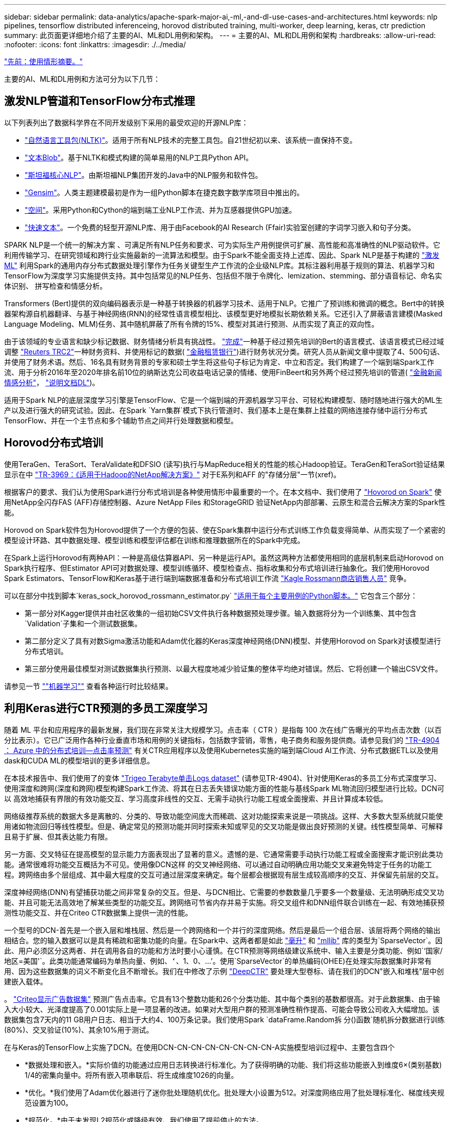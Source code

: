 ---
sidebar: sidebar 
permalink: data-analytics/apache-spark-major-ai,-ml,-and-dl-use-cases-and-architectures.html 
keywords: nlp pipelines, tensorflow distributed inferenceing, horovod distributed training, multi-worker, deep learning, keras, ctr prediction 
summary: 此页面更详细地介绍了主要的AI、ML和DL用例和架构。 
---
= 主要的AI、ML和DL用例和架构
:hardbreaks:
:allow-uri-read: 
:nofooter: 
:icons: font
:linkattrs: 
:imagesdir: ./../media/


link:apache-spark-use-cases-summary.html["先前：使用情形摘要。"]

主要的AI、ML和DL用例和方法可分为以下几节：



== 激发NLP管道和TensorFlow分布式推理

以下列表列出了数据科学界在不同开发级别下采用的最受欢迎的开源NLP库：

* https://www.nltk.org/["自然语言工具包(NLTK)"^]。适用于所有NLP技术的完整工具包。自21世纪初以来、该系统一直保持不变。
* https://textblob.readthedocs.io/en/dev/["文本Blob"^]。基于NLTK和模式构建的简单易用的NLP工具Python API。
* https://stanfordnlp.github.io/CoreNLP/["斯坦福核心NLP"^]。由斯坦福NLP集团开发的Java中的NLP服务和软件包。
* https://radimrehurek.com/gensim/["Gensim"^]。人类主题建模最初是作为一组Python脚本在捷克数字数学库项目中推出的。
* https://spacy.io/["空间"^]。采用Python和Cython的端到端工业NLP工作流、并为互感器提供GPU加速。
* https://fasttext.cc/["快速文本"^]。一个免费的轻型开源NLP库、用于由Facebook的AI Research (Ffair)实验室创建的字词学习嵌入和句子分类。


SPARK NLP是一个统一的解决方案 、可满足所有NLP任务和要求、可为实际生产用例提供可扩展、高性能和高准确性的NLP驱动软件。它利用传输学习、在研究领域和跨行业实施最新的一流算法和模型。由于Spark不能全面支持上述库、因此、Spark NLP是基于构建的 https://spark.apache.org/docs/latest/ml-guide.html["激发ML"^] 利用Spark的通用内存分布式数据处理引擎作为任务关键型生产工作流的企业级NLP库。其标注器利用基于规则的算法、机器学习和TensorFlow为深度学习实施提供支持。其中包括常见的NLP任务、包括但不限于令牌化、lemization、stemming、部分语音标记、命名实体识别、 拼写检查和情感分析。

Transformers (Bert)提供的双向编码器表示是一种基于转换器的机器学习技术、适用于NLP。它推广了预训练和微调的概念。Bert中的转换器架构源自机器翻译、与基于神经网络(RNN)的经常性语言模型相比、该模型更好地模拟长期依赖关系。它还引入了屏蔽语言建模(Masked Language Modeling、MLM)任务、其中随机屏蔽了所有令牌的15%、模型对其进行预测、从而实现了真正的双向性。

由于该领域的专业语言和缺少标记数据、财务情绪分析具有挑战性。 https://nlp.johnsnowlabs.com/2021/11/03/bert_sequence_classifier_finbert_en.html["完成"^]一种基于经过预先培训的Bert的语言模式、该语言模式已经过域调整 https://trec.nist.gov/data/reuters/reuters.html["Reuters TRC2"^]一种财务资料、并使用标记的数据( https://www.researchgate.net/publication/251231364_FinancialPhraseBank-v10["金融租赁银行"^])进行财务状况分类。研究人员从新闻文章中提取了4、500句话、并使用了财务术语。然后、16名具有财务背景的专家和硕士学生将这些句子标记为肯定、中立和否定。我们构建了一个端到端Spark工作流、用于分析2016年至2020年排名前10位的纳斯达克公司收益电话记录的情绪、使用FinBeert和另外两个经过预先培训的管道( https://nlp.johnsnowlabs.com/2021/11/11/classifierdl_bertwiki_finance_sentiment_pipeline_en.html["金融新闻情感分析"^]， https://nlp.johnsnowlabs.com/2020/03/19/explain_document_dl.html["说明文档DL"^])。

适用于Spark NLP的底层深度学习引擎是TensorFlow、它是一个端到端的开源机器学习平台、可轻松构建模型、随时随地进行强大的ML生产以及进行强大的研究试验。因此、在Spark `Yarn集群`模式下执行管道时、我们基本上是在集群上挂载的网络连接存储中运行分布式TensorFlow、并在一个主节点和多个辅助节点之间并行处理数据和模型。



== Horovod分布式培训

使用TeraGen、TeraSort、TeraValidate和DFSIO (读写)执行与MapReduce相关的性能的核心Hadoop验证。TeraGen和TeraSort验证结果显示在中 http://www.netapp.com/us/media/tr-3969.pdf["TR-3969：《适用于Hadoop的NetApp解决方案》"^] 对于E系列和AFF 的"存储分层"一节(xref)。

根据客户的要求、我们认为使用Spark进行分布式培训是各种使用情形中最重要的一个。在本文档中、我们使用了 https://horovod.readthedocs.io/en/stable/spark_include.html["Hovorod on Spark"^] 使用NetApp全闪存FAS (AFF)存储控制器、Azure NetApp Files 和StorageGRID 验证NetApp内部部署、云原生和混合云解决方案的Spark性能。

Horovod on Spark软件包为Horovod提供了一个方便的包装、使在Spark集群中运行分布式训练工作负载变得简单、从而实现了一个紧密的模型设计环路、其中数据处理、模型训练和模型评估都在训练和推理数据所在的Spark中完成。

在Spark上运行Horovod有两种API：一种是高级估算器API、另一种是运行API。虽然这两种方法都使用相同的底层机制来启动Horovod on Spark执行程序、但Estimator API可对数据处理、模型训练循环、模型检查点、指标收集和分布式培训进行抽象化。我们使用Horovod Spark Estimators、TensorFlow和Keras基于进行端到端数据准备和分布式培训工作流 https://www.kaggle.com/c/rossmann-store-sales["Kagle Rossmann商店销售人员"^] 竞争。

可以在部分中找到脚本`keras_sock_horovod_rossmann_estimator.py` link:apache-spark-python-scripts-for-each-major-use-case.html["适用于每个主要用例的Python脚本。"] 它包含三个部分：

* 第一部分对Kagger提供并由社区收集的一组初始CSV文件执行各种数据预处理步骤。输入数据将分为一个训练集、其中包含`Validation`子集和一个测试数据集。
* 第二部分定义了具有对数Sigma激活功能和Adam优化器的Keras深度神经网络(DNN)模型、并使用Horovod on Spark对该模型进行分布式培训。
* 第三部分使用最佳模型对测试数据集执行预测、以最大程度地减少验证集的整体平均绝对错误。然后、它将创建一个输出CSV文件。


请参见一节 link:apache-spark-use-cases-summary.html#machine-learning[""机器学习""] 查看各种运行时比较结果。



== 利用Keras进行CTR预测的多员工深度学习

随着 ML 平台和应用程序的最新发展，我们现在非常关注大规模学习。点击率（ CTR ）是指每 100 次在线广告曝光的平均点击次数（以百分比表示）。它已广泛用作各种行业垂直市场和用例的关键指标，包括数字营销，零售，电子商务和服务提供商。请参见我们的 https://docs.netapp.com/us-en/netapp-solutions/ai/aks-anf_introduction.html["TR-4904 ： Azure 中的分布式培训—点击率预测"^] 有关CTR应用程序以及使用Kubernetes实施的端到端Cloud AI工作流、分布式数据ETL以及使用dask和CUDA ML的模型培训的更多详细信息。

在本技术报告中、我们使用了的变体 https://labs.criteo.com/2013/12/download-terabyte-click-logs-2/["Trigeo Terabyte单击Logs dataset"^] (请参见TR-4904)、针对使用Keras的多员工分布式深度学习、使用深度和跨网(深度和跨网)模型构建Spark工作流、将其在日志丢失错误功能方面的性能与基线Spark ML物流回归模型进行比较。DCN可以 高效地捕获有界限的有效功能交互、学习高度非线性的交互、无需手动执行功能工程或全面搜索、并且计算成本较低。

网络级推荐系统的数据大多是离散的、分类的、导致功能空间庞大而稀疏、这对功能探索来说是一项挑战。这样、大多数大型系统就只能使用诸如物流回归等线性模型。但是、确定常见的预测功能并同时探索未知或罕见的交叉功能是做出良好预测的关键。线性模型简单、可解释且易于扩展、但其表达能力有限。

另一方面、交叉特征在提高模型的显示能力方面表现出了显著的意义。遗憾的是、它通常需要手动执行功能工程或全面搜索才能识别此类功能。通常很难将功能交互概括为不可见。使用像DCN这样 的交叉神经网络、可以通过自动明确应用功能交叉来避免特定于任务的功能工程。跨网络由多个层组成、其中最大程度的交互可通过层深度来确定。每个层都会根据现有层生成较高顺序的交互、并保留先前层的交互。

深度神经网络(DNN)有望捕获功能之间非常复杂的交互。但是、与DCN相比、它需要的参数数量几乎要多一个数量级、无法明确形成交叉功能、并且可能无法高效地了解某些类型的功能交互。跨网络可节省内存并易于实施。将交叉组件和DNN组件联合训练在一起、有效地捕获预测性功能交互、并在Criteo CTR数据集上提供一流的性能。

一个型号的DCN-首先是一个嵌入层和堆栈层、然后是一个跨网络和一个并行的深度网络。然后是最后一个组合层、该层将两个网络的输出相结合。您的输入数据可以是具有稀疏和密集功能的向量。在Spark中、这两者都是如此 https://spark.apache.org/docs/3.1.1/api/python/reference/api/pyspark.ml.linalg.SparseVector.html["毫升"^] 和 https://spark.apache.org/docs/3.1.1/api/python/reference/api/pyspark.mllib.linalg.SparseVector.html["mllib"^] 库的类型为`SparseVector`。因此、用户必须区分这两者、并在调用各自的功能和方法时要小心谨慎。在CTR预测等网络级建议系统中、输入主要是分类功能、例如`‘国家/地区=美国'`。此类功能通常编码为单热向量、例如、`‘`、1、0、…'。使用`SparseVector`的单热编码(OHEE)在处理实际数据集时非常有用、因为这些数据集的词义不断变化且不断增长。我们在中修改了示例 https://github.com/shenweichen/DeepCTR["DeepCTR"^] 要处理大型卷标、请在我们的DCN"嵌入和堆栈"层中创建嵌入载体。

。 https://www.kaggle.com/competitions/criteo-display-ad-challenge/data["Criteo显示广告数据集"^] 预测广告点击率。它具有13个整数功能和26个分类功能、其中每个类别的基数都很高。对于此数据集、由于输入大小较大、光泽度提高了0.001实际上是一项显著的改进。如果对大型用户群的预测准确性稍作提高、可能会导致公司收入大幅增加。该数据集包含7天内的11 GB用户日志、相当于大约4、100万条记录。我们使用Spark `dataFrame.Random拆 分()函数`随机拆分数据进行训练(80%)、交叉验证(10%)、其余10%用于测试。

在与Keras的TensorFlow上实施了DCN。在使用DCN-CN-CN-CN-CN-CN-CN-CN-A实施模型培训过程中、主要包含四个

* *数据处理和嵌入。*实际价值的功能通过应用日志转换进行标准化。为了获得明确的功能、我们将这些功能嵌入到维度6×(类别基数) 1/4的密集向量中。将所有嵌入项串联后、将生成维度1026的向量。
* *优化。*我们使用了Adam优化器进行了迷你批处理随机优化。批处理大小设置为512。对深度网络应用了批处理标准化、梯度线夹规范设置为100。
* *规范化。*由于未发现L2规范化或降级有效、我们使用了提前停止的方法。
* *超参数。*我们根据对隐藏层数、隐藏层大小、初始学习速率和跨层数的网格搜索来报告结果。隐藏层的数量从2到5不等、隐藏层大小从32到1024不等。对于DCN、跨层数量为1到6。初始学习速率从0.0001调整为0.001、增量为0.0001。所有实验都在训练步骤150、000时进行了早期停止、超过此步骤后、开始发生过度安装。


除了使用了DCN之外、我们还测试了其他常见的深度学习模型来进行CTR预测、其中包括 https://www.ijcai.org/proceedings/2017/0239.pdf["DeepFM"^]， https://arxiv.org/pdf/1803.05170.pdf["xDeepFM"^]， https://arxiv.org/abs/1810.11921["自动内置"^]，和 https://arxiv.org/abs/2008.13535["DCNv2"^]。



== 用于验证的架构

在此验证中、我们使用了四个辅助节点和一个具有AF-A800 HA对的主节点。所有集群成员均通过10GbE网络交换机进行连接。

在此NetApp Spark解决方案 验证中、我们使用了三种不同的存储控制器：E5760、E5724和AFF-A800。E系列存储控制器通过12 Gbps SAS连接连接到五个数据节点。AFF HA对存储控制器通过与Hadoop工作节点的10GbE连接提供导出的NFS卷。Hadoop集群成员通过E系列、AFF 和StorageGRID Hadoop解决方案中的10GbE连接进行连接。

image:apache-spark-image10.png["用于验证的架构。"]

link:apache-spark-testing-results.html["接下来：测试结果。"]
